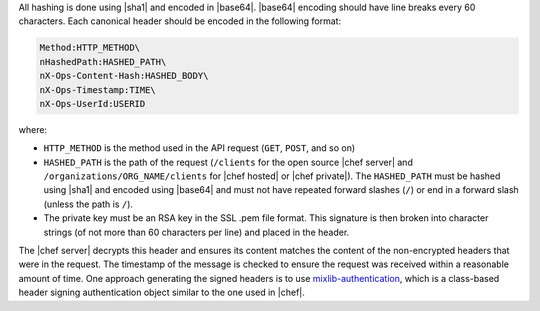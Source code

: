 .. The contents of this file are included in multiple topics.
.. This file should not be changed in a way that hinders its ability to appear in multiple documentation sets.


All hashing is done using |sha1| and encoded in |base64|. |base64| encoding should have line breaks every 60 characters.  Each canonical header should be encoded in the following format:

.. code-block:: bash

   Method:HTTP_METHOD\
   nHashedPath:HASHED_PATH\
   nX-Ops-Content-Hash:HASHED_BODY\
   nX-Ops-Timestamp:TIME\
   nX-Ops-UserId:USERID

where:

* ``HTTP_METHOD`` is the method used in the API request (``GET``, ``POST``, and so on)
* ``HASHED_PATH`` is the path of the request (``/clients`` for the open source |chef server| and ``/organizations/ORG_NAME/clients`` for |chef hosted| or |chef private|). The ``HASHED_PATH`` must be hashed using |sha1| and encoded using |base64| and must not have repeated forward slashes (``/``) or end in a forward slash (unless the path is ``/``).
* The private key must be an RSA key in the SSL .pem file format. This signature is then broken into character strings (of not more than 60 characters per line) and placed in the header.

The |chef server| decrypts this header and ensures its content matches the content of the non-encrypted headers that were in the request. The timestamp of the message is checked to ensure the request was received within a reasonable amount of time. One approach generating the signed headers is to use `mixlib-authentication <https://github.com/opscode/mixlib-authentication>`_, which is a class-based header signing authentication object similar to the one used in |chef|. 
